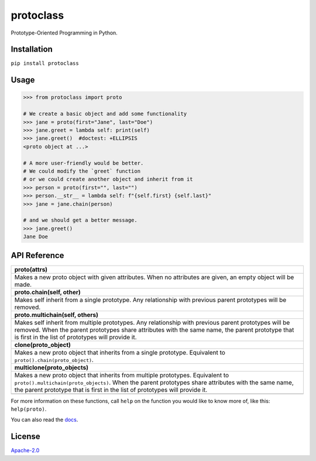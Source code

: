protoclass
==========

|made-with-python| |PyPI-downloads-month| |PyPI-package-version|
|PyPI-license| |PyPI-python-versions| |RTD|

Prototype-Oriented Programming in Python.

Installation
------------

``pip install protoclass``

Usage
-----

.. code:: python


   >>> from protoclass import proto

   # We create a basic object and add some functionality
   >>> jane = proto(first="Jane", last="Doe")
   >>> jane.greet = lambda self: print(self)
   >>> jane.greet()  #doctest: +ELLIPSIS
   <proto object at ...>

   # A more user-friendly would be better.
   # We could modify the `greet` function
   # or we could create another object and inherit from it
   >>> person = proto(first="", last="")
   >>> person.__str__ = lambda self: f"{self.first} {self.last}"
   >>> jane = jane.chain(person)

   # and we should get a better message.
   >>> jane.greet()
   Jane Doe

API Reference
-------------

+-----------------------------------------------------------------------+
| **proto(attrs)**                                                      |
+-----------------------------------------------------------------------+
| Makes a new proto object with given attributes. When no attributes    |
| are given, an empty object will be made.                              |
+-----------------------------------------------------------------------+
| **proto.chain(self, other)**                                          |
+-----------------------------------------------------------------------+
| Makes self inherit from a single prototype. Any relationship with     |
| previous parent prototypes will be removed.                           |
+-----------------------------------------------------------------------+
| **proto.multichain(self, others)**                                    |
+-----------------------------------------------------------------------+
| Makes self inherit from multiple prototypes. Any relationship with    |
| previous parent prototypes will be removed. When the parent           |
| prototypes share attributes with the same name, the parent prototype  |
| that is first in the list of prototypes will provide it.              |
+-----------------------------------------------------------------------+
| **clone(proto_object)**                                               |
+-----------------------------------------------------------------------+
| Makes a new proto object that inherits from a single prototype.       |
| Equivalent to ``proto().chain(proto_object)``.                        |
+-----------------------------------------------------------------------+
| **multiclone(proto_objects)**                                         |
+-----------------------------------------------------------------------+
| Makes a new proto object that inherits from multiple prototypes.      |
| Equivalent to ``proto().multichain(proto_objects)``. When the parent  |
| prototypes share attributes with the same name, the parent prototype  |
| that is first in the list of prototypes will provide it.              |
+-----------------------------------------------------------------------+
|                                                                       |
+-----------------------------------------------------------------------+

For more information on these functions, call ``help`` on the function
you would like to know more of, like this: ``help(proto)``.

You can also read the docs_.

License
-------

`Apache-2.0`_

.. _Apache-2.0: ./LICENSE

.. |made-with-python| image:: https://img.shields.io/badge/Made%20with-Python-1f425f.svg
   :target: https://www.python.org/
.. |PyPI-downloads-month| image:: https://img.shields.io/pypi/dm/protoclass.svg
   :target: https://pypi.python.org/pypi/protoclass/
.. |PyPI-package-version| image:: https://img.shields.io/pypi/v/protoclass.svg
   :target: https://pypi.python.org/pypi/protoclass/
.. |PyPI-license| image:: https://img.shields.io/pypi/l/protoclass.svg
   :target: https://pypi.python.org/pypi/protoclass/
.. |PyPI-python-versions| image:: https://img.shields.io/pypi/pyversions/protoclass.svg
   :target: https://pypi.python.org/pypi/protoclass/
.. |RTD| image:: https://readthedocs.org/projects/protoclass-jf/badge/?version=latest
   :target: http://protoclass-jf.readthedocs.io/?badge=latest
.. _docs: https://protoclass-jf.readthedocs.io/en/latest/
